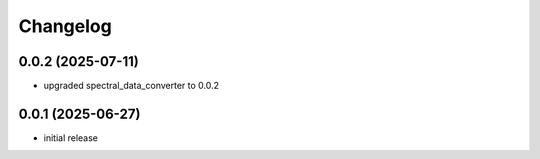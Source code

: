 Changelog
=========

0.0.2 (2025-07-11)
------------------

- upgraded spectral_data_converter to 0.0.2


0.0.1 (2025-06-27)
-------------------

- initial release

